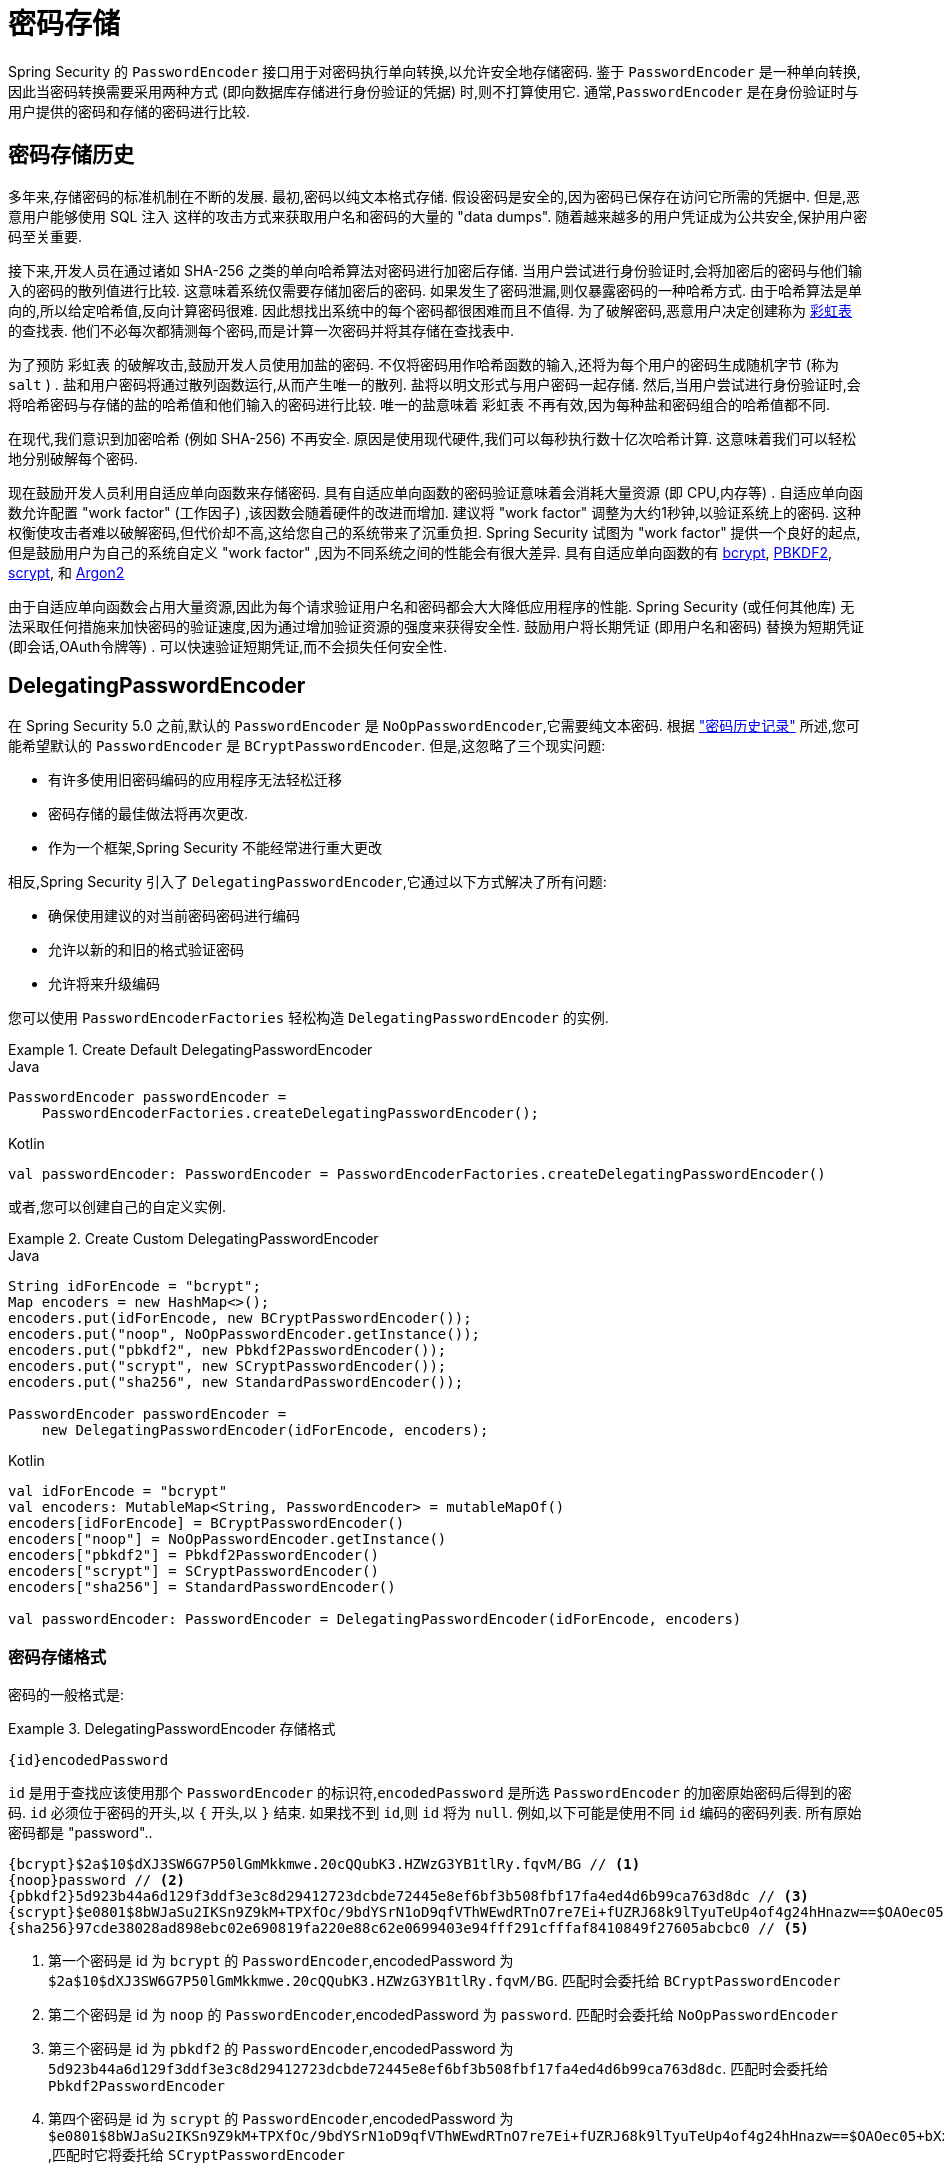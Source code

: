 [[authentication-password-storage]]
= 密码存储

Spring Security 的 `PasswordEncoder` 接口用于对密码执行单向转换,以允许安全地存储密码.  鉴于 `PasswordEncoder` 是一种单向转换,
因此当密码转换需要采用两种方式 (即向数据库存储进行身份验证的凭据) 时,则不打算使用它.  通常,`PasswordEncoder` 是在身份验证时与用户提供的密码和存储的密码进行比较.

[[authentication-password-storage-history]]
== 密码存储历史

多年来,存储密码的标准机制在不断的发展.  最初,密码以纯文本格式存储.  假设密码是安全的,因为密码已保存在访问它所需的凭据中.
但是,恶意用户能够使用 SQL 注入 这样的攻击方式来获取用户名和密码的大量的 "data dumps".  随着越来越多的用户凭证成为公共安全,保护用户密码至关重要.

接下来,开发人员在通过诸如 SHA-256 之类的单向哈希算法对密码进行加密后存储.  当用户尝试进行身份验证时,会将加密后的密码与他们输入的密码的散列值进行比较.  这意味着系统仅需要存储加密后的密码.  如果发生了密码泄漏,则仅暴露密码的一种哈希方式.
由于哈希算法是单向的,所以给定哈希值,反向计算密码很难. 因此想找出系统中的每个密码都很困难而且不值得.  为了破解密码,恶意用户决定创建称为  https://en.wikipedia.org/wiki/Rainbow_table[彩虹表] 的查找表.  他们不必每次都猜测每个密码,而是计算一次密码并将其存储在查找表中.

为了预防 彩虹表 的破解攻击,鼓励开发人员使用加盐的密码.  不仅将密码用作哈希函数的输入,还将为每个用户的密码生成随机字节 (称为 `salt` ) .  盐和用户密码将通过散列函数运行,从而产生唯一的散列.  盐将以明文形式与用户密码一起存储.
然后,当用户尝试进行身份验证时,会将哈希密码与存储的盐的哈希值和他们输入的密码进行比较.  唯一的盐意味着 `彩虹表` 不再有效,因为每种盐和密码组合的哈希值都不同.

在现代,我们意识到加密哈希 (例如 SHA-256) 不再安全.  原因是使用现代硬件,我们可以每秒执行数十亿次哈希计算.  这意味着我们可以轻松地分别破解每个密码.

现在鼓励开发人员利用自适应单向函数来存储密码.  具有自适应单向函数的密码验证意味着会消耗大量资源 (即 CPU,内存等) .
自适应单向函数允许配置 "work factor"  (工作因子) ,该因数会随着硬件的改进而增加.  建议将 "work factor" 调整为大约1秒钟,以验证系统上的密码.  这种权衡使攻击者难以破解密码,但代价却不高,这给您自己的系统带来了沉重负担.
Spring Security 试图为 "work factor" 提供一个良好的起点,但是鼓励用户为自己的系统自定义 "work factor" ,因为不同系统之间的性能会有很大差异.  具有自适应单向函数的有 https://en.wikipedia.org/wiki/Bcrypt[bcrypt],
https://en.wikipedia.org/wiki/PBKDF2[PBKDF2],
https://en.wikipedia.org/wiki/Scrypt[scrypt],
和 https://en.wikipedia.org/wiki/Argon2[Argon2]

由于自适应单向函数会占用大量资源,因此为每个请求验证用户名和密码都会大大降低应用程序的性能.  Spring Security (或任何其他库) 无法采取任何措施来加快密码的验证速度,因为通过增加验证资源的强度来获得安全性.
鼓励用户将长期凭证 (即用户名和密码) 替换为短期凭证 (即会话,OAuth令牌等) .  可以快速验证短期凭证,而不会损失任何安全性.

[[authentication-password-storage-dpe]]
== DelegatingPasswordEncoder

在 Spring Security 5.0 之前,默认的 `PasswordEncoder` 是 `NoOpPasswordEncoder`,它需要纯文本密码.  根据 <<authentication-password-storage-history,"密码历史记录">> 所述,您可能希望默认的 `PasswordEncoder` 是 `BCryptPasswordEncoder`.  但是,这忽略了三个现实问题:

- 有许多使用旧密码编码的应用程序无法轻松迁移
- 密码存储的最佳做法将再次更改.
- 作为一个框架,Spring Security 不能经常进行重大更改

相反,Spring Security 引入了 `DelegatingPasswordEncoder`,它通过以下方式解决了所有问题:

- 确保使用建议的对当前密码密码进行编码
- 允许以新的和旧的格式验证密码
- 允许将来升级编码

您可以使用 `PasswordEncoderFactories` 轻松构造 `DelegatingPasswordEncoder` 的实例.

.Create Default DelegatingPasswordEncoder
====
.Java
[source,java,role="primary"]
----
PasswordEncoder passwordEncoder =
    PasswordEncoderFactories.createDelegatingPasswordEncoder();
----

.Kotlin
[source,kotlin,role="secondary"]
----
val passwordEncoder: PasswordEncoder = PasswordEncoderFactories.createDelegatingPasswordEncoder()
----
====

或者,您可以创建自己的自定义实例.

.Create Custom DelegatingPasswordEncoder
====
.Java
[source,java,role="primary"]
----
String idForEncode = "bcrypt";
Map encoders = new HashMap<>();
encoders.put(idForEncode, new BCryptPasswordEncoder());
encoders.put("noop", NoOpPasswordEncoder.getInstance());
encoders.put("pbkdf2", new Pbkdf2PasswordEncoder());
encoders.put("scrypt", new SCryptPasswordEncoder());
encoders.put("sha256", new StandardPasswordEncoder());

PasswordEncoder passwordEncoder =
    new DelegatingPasswordEncoder(idForEncode, encoders);
----

.Kotlin
[source,kotlin,role="secondary"]
----
val idForEncode = "bcrypt"
val encoders: MutableMap<String, PasswordEncoder> = mutableMapOf()
encoders[idForEncode] = BCryptPasswordEncoder()
encoders["noop"] = NoOpPasswordEncoder.getInstance()
encoders["pbkdf2"] = Pbkdf2PasswordEncoder()
encoders["scrypt"] = SCryptPasswordEncoder()
encoders["sha256"] = StandardPasswordEncoder()

val passwordEncoder: PasswordEncoder = DelegatingPasswordEncoder(idForEncode, encoders)
----
====

[[authentication-password-storage-dpe-format]]
=== 密码存储格式

密码的一般格式是:

.DelegatingPasswordEncoder 存储格式
====
[source,text,attrs="-attributes"]
----
{id}encodedPassword
----
====

`id` 是用于查找应该使用那个 `PasswordEncoder` 的标识符,`encodedPassword` 是所选 `PasswordEncoder` 的加密原始密码后得到的密码.  `id` 必须位于密码的开头,以 `{` 开头,以 `}` 结束. 如果找不到 `id`,则 `id` 将为 `null`. 例如,以下可能是使用不同 `id` 编码的密码列表. 所有原始密码都是 "password"..


[source,text]
----
{bcrypt}$2a$10$dXJ3SW6G7P50lGmMkkmwe.20cQQubK3.HZWzG3YB1tlRy.fqvM/BG // <1>
{noop}password // <2>
{pbkdf2}5d923b44a6d129f3ddf3e3c8d29412723dcbde72445e8ef6bf3b508fbf17fa4ed4d6b99ca763d8dc // <3>
{scrypt}$e0801$8bWJaSu2IKSn9Z9kM+TPXfOc/9bdYSrN1oD9qfVThWEwdRTnO7re7Ei+fUZRJ68k9lTyuTeUp4of4g24hHnazw==$OAOec05+bXxvuu/1qZ6NUR+xQYvYv7BeL1QxwRpY5Pc=  // <4>
{sha256}97cde38028ad898ebc02e690819fa220e88c62e0699403e94fff291cfffaf8410849f27605abcbc0 // <5>
----

<1> 第一个密码是 id 为 `bcrypt` 的 `PasswordEncoder`,encodedPassword 为 `$2a$10$dXJ3SW6G7P50lGmMkkmwe.20cQQubK3.HZWzG3YB1tlRy.fqvM/BG`. 匹配时会委托给 `BCryptPasswordEncoder`
<2> 第二个密码是 id 为 `noop` 的 `PasswordEncoder`,encodedPassword 为 `password`. 匹配时会委托给 `NoOpPasswordEncoder`
<3> 第三个密码是 id 为 `pbkdf2` 的 `PasswordEncoder`,encodedPassword 为 `5d923b44a6d129f3ddf3e3c8d29412723dcbde72445e8ef6bf3b508fbf17fa4ed4d6b99ca763d8dc`. 匹配时会委托给 `Pbkdf2PasswordEncoder`
<4> 第四个密码是 id 为 `scrypt` 的 `PasswordEncoder`,encodedPassword 为 `$e0801$8bWJaSu2IKSn9Z9kM+TPXfOc/9bdYSrN1oD9qfVThWEwdRTnO7re7Ei+fUZRJ68k9lTyuTeUp4of4g24hHnazw==$OAOec05+bXxvuu/1qZ6NUR+xQYvYv7BeL1QxwRpY5Pc=` ,匹配时它将委托给 `SCryptPasswordEncoder`
<5> 最后一个密码是 id 为 `sha256`  的 `PasswordEncoder` ,encodedPassword 为 `97cde38028ad898ebc02e690819fa220e88c62e0699403e94fff291cfffaf8410849f27605abcbc0`. 匹配时会委托给 `StandardPasswordEncoder`


[NOTE]
====
一些用户可能担心这会为黑客提供存储格式. 其实不必担心,因为密码的存储不依赖于算法是秘密. 此外,大多数格式很容易让攻击者在没有前缀的情况下弄清楚. 例如,BCrypt 密码通常以 $2a$ 开头.
====

[[authentication-password-storage-dpe-encoding]]
=== 密码编码

传入构造函数的 `idForEncode` 确定将使用哪个 `PasswordEncoder` 来编码密码. 在上面构造的 `DelegatingPasswordEncoder` 中,这意味着编码 password 的结果将被委托给 `BCryptPasswordEncoder` 并以 `{bcrypt}` 为前缀. 最终结果如下:

.DelegatingPasswordEncoder Encode Example
====
[source,text,attrs="-attributes"]
----
{bcrypt}$2a$10$dXJ3SW6G7P50lGmMkkmwe.20cQQubK3.HZWzG3YB1tlRy.fqvM/BG
----
====

[[authentication-password-storage-dpe-matching]]
=== 密码匹配

匹配是基于 `{id}` 以及构造函数中提供的 `id` 到 `PasswordEncoder` 的映射完成的. 我们在<<authentication-password-storage-dpe-format,密码存储格式>> 一节中的 example 提供了一个如何完成的工作示例.
默认情况下,使用密码调用 `matches(CharSequence, String)` 和未映射的id(包括空 `id`)的结果将导致 `IllegalArgumentException`.
可以使用 `DelegatingPasswordEncoder.setDefaultPasswordEncoderForMatches(PasswordEncoder)` 自定义此行为.

通过使用 `id`,我们可以匹配任何密码编码,但使用最现代的密码编码. 这很重要,
因为与加密不同,密码哈希的设计使得没有简单的方法来恢复明文. 由于无法恢复明文,因此难以迁移密码. 虽然用户很容易迁移 `NoOpPasswordEncoder`,但我们默认选择将其包含在内,但不是默认的 `PasswordEncoder`. 以便简化入门体验.

[[authentication-password-storage-dep-getting-started]]
=== 入门体验

如果您要编写演示或示例,则花一些时间来对用户密码进行哈希运算会很麻烦.  有一些便利机制可以简化此过程,但这仍然不适合生产.

.withDefaultPasswordEncoder Example
====
.Java
[source,java,role="primary",attrs="-attributes"]
----
User user = User.withDefaultPasswordEncoder()
  .username("user")
  .password("password")
  .roles("user")
  .build();
System.out.println(user.getPassword());
// {bcrypt}$2a$10$dXJ3SW6G7P50lGmMkkmwe.20cQQubK3.HZWzG3YB1tlRy.fqvM/BG
----

.Kotlin
[source,kotlin,role="secondary",attrs="-attributes"]
----
val user = User.withDefaultPasswordEncoder()
    .username("user")
    .password("password")
    .roles("user")
    .build()
println(user.password)
// {bcrypt}$2a$10$dXJ3SW6G7P50lGmMkkmwe.20cQQubK3.HZWzG3YB1tlRy.fqvM/BG
----
====

如果要创建多个用户,则还可以重复使用该构建器.

.withDefaultPasswordEncoder Reusing the Builder
====
.Java
[source,java,role="primary"]
----
UserBuilder users = User.withDefaultPasswordEncoder();
User user = users
  .username("user")
  .password("password")
  .roles("USER")
  .build();
User admin = users
  .username("admin")
  .password("password")
  .roles("USER","ADMIN")
  .build();
----

.Kotlin
[source,kotlin,role="secondary"]
----
val users = User.withDefaultPasswordEncoder()
val user = users
    .username("user")
    .password("password")
    .roles("USER")
    .build()
val admin = users
    .username("admin")
    .password("password")
    .roles("USER", "ADMIN")
    .build()
----
====

这会散列存储的密码,但是密码仍在内存和已编译的源代码中暴露.  因此,对于生产环境它仍然不被认为是安全的.  对于生产,您应该<<authentication-password-storage-boot-cli,在外部对密码进行哈希处理>>.

[[authentication-password-storage-boot-cli]]
=== 使用 Spring Boot CLI 编码

正确编码密码的最简单方法是使用 https://docs.spring.io/spring-boot/docs/current/reference/html/spring-boot-cli.html[Spring Boot CLI].

例如,以下将对与 <<authentication-password-storage-dpe,DelegatingPasswordEncoder>> 一起使用的 `password` 密码进行编码:

.Spring Boot CLI encodepassword Example
====
[source,attrs="-attributes"]
----
spring encodepassword password
{bcrypt}$2a$10$X5wFBtLrL/kHcmrOGGTrGufsBX8CJ0WpQpF3pgeuxBB/H73BK1DW6
----
====

[[authentication-password-storage-dpe-troubleshoot]]
=== 故障排除

如果 <<authentication-password-storage-dpe-format,密码存储格式>> 一节中描述的其中一个密码没有 id,则会发生以下错误. .

----
java.lang.IllegalArgumentException: There is no PasswordEncoder mapped for the id "null"
	at org.springframework.security.crypto.password.DelegatingPasswordEncoder$UnmappedIdPasswordEncoder.matches(DelegatingPasswordEncoder.java:233)
	at org.springframework.security.crypto.password.DelegatingPasswordEncoder.matches(DelegatingPasswordEncoder.java:196)
----

解决错误的最简单方法是切换到显式提供密码编码的 `PasswordEncoder`. 解决问题的最简单方法是弄清楚当前如何存储密码并明确提供正确的 `PasswordEncoder`.

如果要从 Spring Security 4.2.x 进行迁移,则可以通过 <<authentication-password-storage-configuration,暴露 `NoOpPasswordEncoder` bean>> 恢复到先前的行为.

或者,您可以为所有密码加上正确的ID前缀,然后继续使用 `DelegatingPasswordEncoder`.  例如,如果您使用的是 `BCrypt`,则可以从以下方式迁移密码:


----
$2a$10$dXJ3SW6G7P50lGmMkkmwe.20cQQubK3.HZWzG3YB1tlRy.fqvM/BG
----

to


[source,attrs="-attributes"]
----
{bcrypt}$2a$10$dXJ3SW6G7P50lGmMkkmwe.20cQQubK3.HZWzG3YB1tlRy.fqvM/BG
----

有关映射的完整列表,请参阅 https://docs.spring.io/spring-security/site/docs/5.0.x/api/org/springframework/security/crypto/factory/PasswordEncoderFactories.html[PasswordEncoderFactories] 上的 Javadoc.

[[authentication-password-storage-bcrypt]]
== BCryptPasswordEncoder

`BCryptPasswordEncoder` 实现使用广泛支持的 https://en.wikipedia.org/wiki/Bcrypt[bcrypt] 算法对密码进行哈希处理.  为了使其更能抵抗密码破解,`bcrypt` 故意降低了速度.  与其他自适应单向函数一样,应将其调整为大约1秒钟,以验证系统上的密码.
`BCryptPasswordEncoder` 的默认实现使用强度 10， 如 https://docs.spring.io/spring-security/site/docs/current/api/org/springframework/security/crypto/bcrypt/BCryptPasswordEncoder.html[BCryptPasswordEncoder] 的 Javadoc 中所述.  鼓励您
在您自己的系统上调整和测试强度参数， 以使验证密码大约需要 `1` 秒钟.

.BCryptPasswordEncoder
====
.Java
[source,java,role="primary"]
----
// Create an encoder with strength 16
BCryptPasswordEncoder encoder = new BCryptPasswordEncoder(16);
String result = encoder.encode("myPassword");
assertTrue(encoder.matches("myPassword", result));
----

.Kotlin
[source,kotlin,role="secondary"]
----
// Create an encoder with strength 16
val encoder = BCryptPasswordEncoder(16)
val result: String = encoder.encode("myPassword")
assertTrue(encoder.matches("myPassword", result))
----
====

[[authentication-password-storage-argon2]]
== Argon2PasswordEncoder

`Argon2PasswordEncoder` 实现使用 Argon2 算法对密码进行哈希处理.  https://en.wikipedia.org/wiki/Argon2[Argon2] 是 https://en.wikipedia.org/wiki/Password_Hashing_Competition[Password Hashing Competition] 的获胜者.
为了克服自定义硬件上的密码破解问题,`Argon2` 是一种故意慢速的算法,需要大量内存.
与其他自适应单向函数一样,应将其调整为大约1秒钟,以验证系统上的密码.  如果 `Argon2PasswordEncoder` 需要 BouncyCastle,则为当前实现.

.Argon2PasswordEncoder
====
.Java
[source,java,role="primary"]
----
// Create an encoder with all the defaults
Argon2PasswordEncoder encoder = new Argon2PasswordEncoder();
String result = encoder.encode("myPassword");
assertTrue(encoder.matches("myPassword", result));
----

.Kotlin
[source,kotlin,role="secondary"]
----
// Create an encoder with all the defaults
val encoder = Argon2PasswordEncoder()
val result: String = encoder.encode("myPassword")
assertTrue(encoder.matches("myPassword", result))
----
====

[[authentication-password-storage-pbkdf2]]
== Pbkdf2PasswordEncoder

`Pbkdf2PasswordEncoder` 实现使用 https://en.wikipedia.org/wiki/PBKDF2[PBKDF2] 算法对密码进行哈希处理.  为了消除密码破解,PBKDF2 是一种故意缓慢的算法.  与其他自适应单向函数一样,应将其调整为大约1秒钟,以验证系统上的密码.  当需要 FIPS 认证时,此算法是不错的选择.

.Pbkdf2PasswordEncoder
====
.Java
[source,java,role="primary"]
----
// Create an encoder with all the defaults
Pbkdf2PasswordEncoder encoder = new Pbkdf2PasswordEncoder();
String result = encoder.encode("myPassword");
assertTrue(encoder.matches("myPassword", result));
----

.Kotlin
[source,kotlin,role="secondary"]
----
// Create an encoder with all the defaults
val encoder = Pbkdf2PasswordEncoder()
val result: String = encoder.encode("myPassword")
assertTrue(encoder.matches("myPassword", result))
----
====

[[authentication-password-storage-scrypt]]
== SCryptPasswordEncoder

`SCryptPasswordEncoder` 实现使用 https://en.wikipedia.org/wiki/Scrypt[scrypt] 算法对密码进行哈希处理.  为了克服自定义硬件 scrypt 上的密码破解问题,它是一种故意缓慢的算法,需要大量内存.
与其他自适应单向函数一样,应将其调整为大约 1 秒钟,以验证系统上的密码.

.SCryptPasswordEncoder
====
.Java
[source,java,role="primary"]
----
// Create an encoder with all the defaults
SCryptPasswordEncoder encoder = new SCryptPasswordEncoder();
String result = encoder.encode("myPassword");
assertTrue(encoder.matches("myPassword", result));
----

.Kotlin
[source,kotlin,role="secondary"]
----
// Create an encoder with all the defaults
val encoder = SCryptPasswordEncoder()
val result: String = encoder.encode("myPassword")
assertTrue(encoder.matches("myPassword", result))
----
====

[[authentication-password-storage-other]]
== 其他的 PasswordEncoders

还有许多其他的 `PasswordEncoder` 的实现,他们完全是为了保持向后兼容而存在的.  目前均已弃用,以表明它们不再被视为安全.  但是,由于很难迁移现有的旧系统,因此没有删除它们的计划.


[[authentication-password-storage-configuration]]
== 密码存储配置

Spring Security 默认使用 <<authentication-password-storage-dpe,DelegatingPasswordEncoder>>.  但是,可以通过将 `PasswordEncoder` 暴露为 Spring Bean 来对其进行自定义.

如果您是从 Spring Security 4.2.x 迁移的,则可以通过暴露 `NoOpPasswordEncoder` bean恢复到以前的行为.

[WARNING]
====
恢复为 `NoOpPasswordEncoder` 不被认为是安全的.  相反,您应该迁移到使用 `DelegatingPasswordEncoder` 来支持安全密码编码.
====

.NoOpPasswordEncoder
====
.Java
[source,java,role="primary"]
----
@Bean
public static NoOpPasswordEncoder passwordEncoder() {
    return NoOpPasswordEncoder.getInstance();
}
----

.XML
[source,xml,role="secondary"]
----
<b:bean id="passwordEncoder"
        class="org.springframework.security.crypto.password.NoOpPasswordEncoder" factory-method="getInstance"/>
----

.Kotlin
[source,kotlin,role="secondary"]
----
@Bean
fun passwordEncoder(): PasswordEncoder {
    return NoOpPasswordEncoder.getInstance();
}
----
====

[NOTE]
====
XML 配置要求 `NoOpPasswordEncoder` Bean名称为 `passwordEncoder`.
====

[[authentication-change-password-configuration]]
== Change Password Configuration

大多数允许用户设置密码的应用程序也需要更新密码的功能。

https://w3c.github.io/webappsec-change-password-url/[A Well-Known URL for Change Passwords] 表示一种机制，密码管理器可以通过该机制发现给定应用程序的密码更新端点。

您可以配置 Spring Security 以提供此发现端点。 例如，如果您的应用程序中的更改密码端点是 `/change-password`，那么您可以像这样配置 Spring Security:

.Default Change Password Endpoint
====
.Java
[source,java,role="primary"]
----
http
    .passwordManagement(Customizer.withDefaults())
----

.XML
[source,xml,role="secondary"]
----
<sec:password-management/>
----

.Kotlin
[source,kotlin,role="secondary"]
----
http {
    passwordManagement { }
}
----
====

然后，当密码管理器导航到 `/.well-known/change-password` 时，Spring Security 将重定向您的端点，`/change-password`。

或者，如果您的端点不是 `/change-password`，您也可以像这样指定:

.Change Password Endpoint
====
.Java
[source,java,role="primary"]
----
http
    .passwordManagement((management) -> management
        .changePasswordPage("/update-password")
    )
----

.XML
[source,xml,role="secondary"]
----
<sec:password-management change-password-page="/update-password"/>
----

.Kotlin
[source,kotlin,role="secondary"]
----
http {
    passwordManagement {
        changePasswordPage = "/update-password"
    }
}
----
====

通过上述配置，当密码管理器导航到 `/.well-known/change-password` 时，Spring Security 将重定向到 `/update-password`。